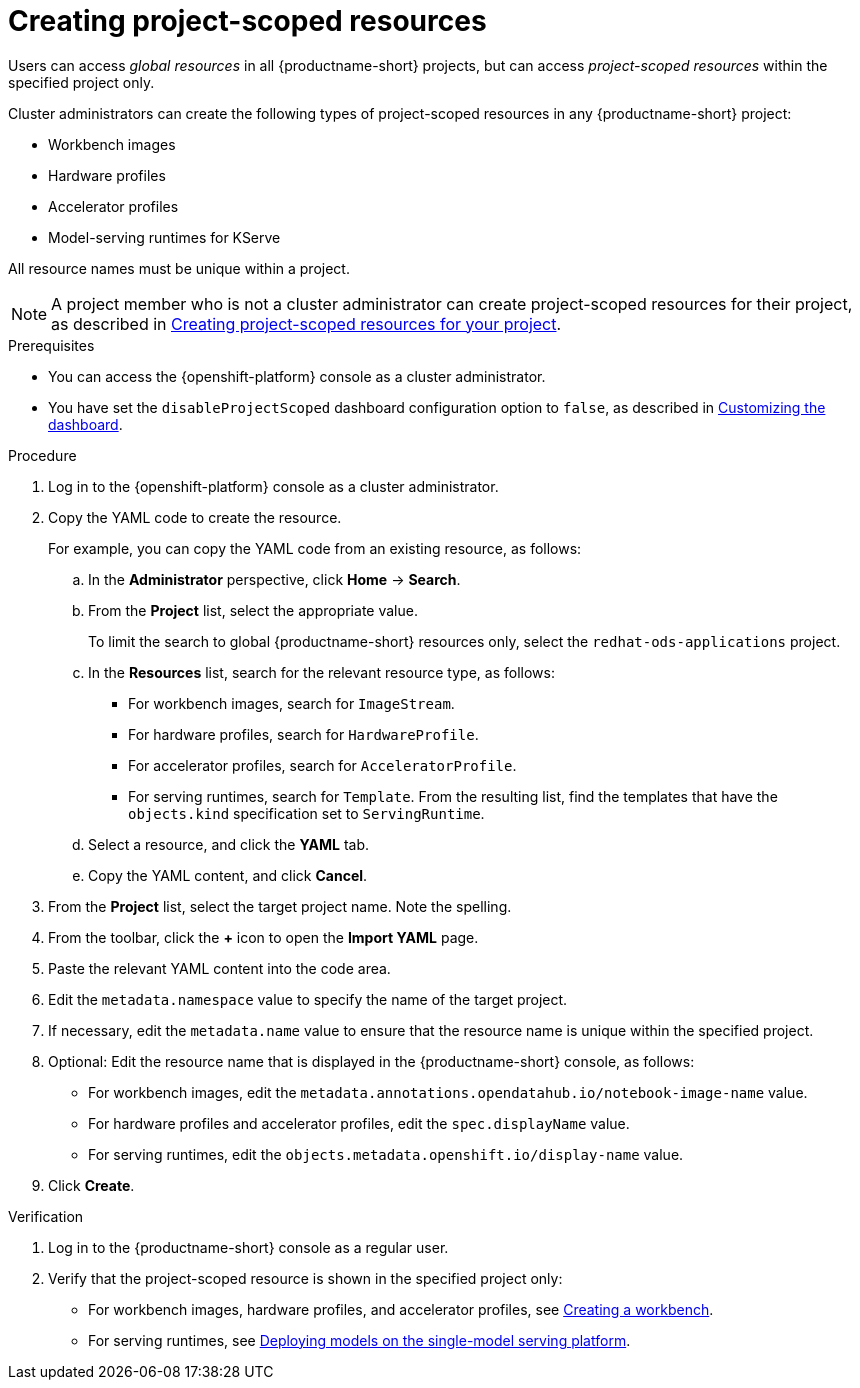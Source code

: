 :_module-type: PROCEDURE

[id="creating-project-scoped-resources_{context}"]
= Creating project-scoped resources

[role='_abstract']
Users can access _global resources_ in all {productname-short} projects, but can access _project-scoped resources_ within the specified project only.

Cluster administrators can create the following types of project-scoped resources in any {productname-short} project:

* Workbench images
* Hardware profiles
* Accelerator profiles
* Model-serving runtimes for KServe

All resource names must be unique within a project.


[NOTE]
====
ifdef::upstream[]
A project member who is not a cluster administrator can create project-scoped resources for their project, as described in link:{odhdocshome}/working-on-data-science-projects/#creating-project-scoped-resources-for-your-project_projects[Creating project-scoped resources for your project].
endif::[]
ifndef::upstream[]
A project member who is not a cluster administrator can create project-scoped resources for their project, as described in link:{rhoaidocshome}{default-format-url}/working_on_data_science_projects/creating-project-scoped-resources-for-your-project_projects[Creating project-scoped resources for your project].
endif::[]
====

.Prerequisites

* You can access the {openshift-platform} console as a cluster administrator.

ifdef::upstream[]
* You have set the `disableProjectScoped` dashboard configuration option to `false`, as described in link:{odhdocshome}/managing-odh/#customizing-the-dashboard[Customizing the dashboard].
endif::[]
ifndef::upstream[]
* You have set the `disableProjectScoped` dashboard configuration option to `false`, as described in link:{rhoaidocshome}{default-format-url}/managing_openshift_ai/customizing-the-dashboard[Customizing the dashboard].
endif::[]


.Procedure
. Log in to the {openshift-platform} console as a cluster administrator.
. Copy the YAML code to create the resource.
+
For example, you can copy the YAML code from an existing resource, as follows:

.. In the *Administrator* perspective, click *Home* -> *Search*.
.. From the *Project* list, select the appropriate value.
+
ifdef::upstream[]
To limit the search to global {productname-short} resources only, select the `opendatahub` project.
endif::[]
ifndef::upstream[]
To limit the search to global {productname-short} resources only, select the `redhat-ods-applications` project.
endif::[]
.. In the *Resources* list, search for the relevant resource type, as follows:

* For workbench images, search for `ImageStream`.
* For hardware profiles, search for `HardwareProfile`.
* For accelerator profiles, search for `AcceleratorProfile`.
* For serving runtimes, search for `Template`. 
From the resulting list, find the templates that have the `objects.kind` specification set to `ServingRuntime`. 

.. Select a resource, and click the *YAML* tab. 
.. Copy the YAML content, and click *Cancel*.

. From the *Project* list, select the target project name. Note the spelling.
. From the toolbar, click the *+* icon to open the *Import YAML* page.
. Paste the relevant YAML content into the code area.
. Edit the `metadata.namespace` value to specify the name of the target project.
. If necessary, edit the `metadata.name` value to ensure that the resource name is unique within the specified project.
. Optional: Edit the resource name that is displayed in the {productname-short} console, as follows:

* For workbench images, edit the `metadata.annotations.opendatahub.io/notebook-image-name` value.
* For hardware profiles and accelerator profiles, edit the `spec.displayName` value.
* For serving runtimes, edit the `objects.metadata.openshift.io/display-name` value.

. Click *Create*.  


.Verification
. Log in to the {productname-short} console as a regular user.
. Verify that the project-scoped resource is shown in the specified project only:

ifdef::upstream[]
* For workbench images, hardware profiles, and accelerator profiles, see link:{odhdocshome}/working-on-data-science-projects/#creating-a-project-workbench_projects[Creating a workbench].
endif::[]
ifndef::upstream[]
* For workbench images, hardware profiles, and accelerator profiles, see link:{rhoaidocshome}{default-format-url}/working_on_data_science_projects/using-project-workbenches_projects#creating-a-project-workbench_projects[Creating a workbench].
endif::[]

ifdef::upstream[]
* For serving runtimes, see link:{odhdocshome}/serving-models/#deploying-models-on-the-single-model-serving-platform_serving-large-models[Deploying models on the single-model serving platform].
endif::[]
ifndef::upstream[]
* For serving runtimes, see link:{rhoaidocshome}{default-format-url}/serving_models/serving-large-models_serving-large-models#deploying-models-on-the-single-model-serving-platform_serving-large-models[Deploying models on the single-model serving platform].
endif::[]


////
[role='_additional-resources']
.Additional resources
////
